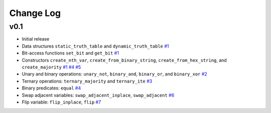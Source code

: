 Change Log
==========

v0.1
----

* Initial release
* Data structures ``static_truth_table`` and ``dynamic_truth_table``
  `#1 <https://github.com/msoeken/kitty/pull/1>`_

* Bit-access functions ``set_bit`` and ``get_bit``
  `#1 <https://github.com/msoeken/kitty/pull/1>`_

* Constructors ``create_nth_var``, ``create_from_binary_string``, ``create_from_hex_string``, and ``create_majority``
  `#1 <https://github.com/msoeken/kitty/pull/1>`_
  `#4 <https://github.com/msoeken/kitty/pull/4>`_
  `#5 <https://github.com/msoeken/kitty/pull/5>`_

* Unary and binary operations: ``unary_not``, ``binary_and``, ``binary_or``, and ``binary_xor``
  `#2 <https://github.com/msoeken/kitty/pull/2>`_

* Ternary operations: ``ternary_majority`` and ``ternary_ite``
  `#3 <https://github.com/msoeken/kitty/pull/3>`_

* Binary predicates: ``equal``
  `#4 <https://github.com/msoeken/kitty/pull/4>`_

* Swap adjacent variables: ``swap_adjacent_inplace``, ``swap_adjacent``
  `#6 <https://github.com/msoeken/kitty/pull/6>`_

* Flip variable: ``flip_inplace``, ``flip``
  `#7 <https://github.com/msoeken/kitty/pull/7>`_
